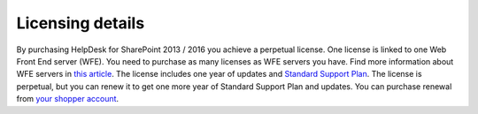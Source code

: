 Licensing details
#################

By purchasing HelpDesk for SharePoint 2013 / 2016 you achieve a perpetual license. One license is linked to one Web Front End server (WFE). You need to purchase as many licenses as WFE servers you have. Find more information about WFE servers in `this article`_. The license includes one year of updates and `Standard Support Plan`_. The license is perpetual, but you can renew it to get one more year of Standard Support Plan and updates. 
You can purchase renewal from `your shopper account`_.

.. _this article: https://plumsail.com/blog/2016/10/what-is-sharepont-web-front-end-server-wfe/
.. _Standard Support Plan: https://plumsail.com/support-plans/
.. _your shopper account: http://plumsail.com/store/how-to-renew/
